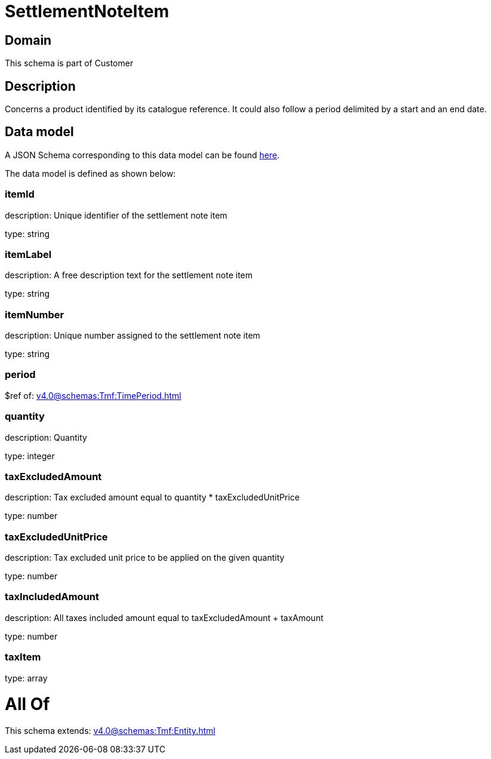 = SettlementNoteItem

[#domain]
== Domain

This schema is part of Customer

[#description]
== Description

Concerns a product identified by its catalogue reference. It could also follow a period delimited by a start and an end date.


[#data_model]
== Data model

A JSON Schema corresponding to this data model can be found https://tmforum.org[here].

The data model is defined as shown below:


=== itemId
description: Unique identifier of the settlement note item

type: string


=== itemLabel
description: A free description text for the settlement note item

type: string


=== itemNumber
description: Unique number assigned to the settlement note item

type: string


=== period
$ref of: xref:v4.0@schemas:Tmf:TimePeriod.adoc[]


=== quantity
description: Quantity

type: integer


=== taxExcludedAmount
description: Tax excluded amount equal to quantity * taxExcludedUnitPrice

type: number


=== taxExcludedUnitPrice
description: Tax excluded unit price to be applied on the given quantity

type: number


=== taxIncludedAmount
description: All taxes included amount equal to taxExcludedAmount + taxAmount

type: number


=== taxItem
type: array


= All Of 
This schema extends: xref:v4.0@schemas:Tmf:Entity.adoc[]
